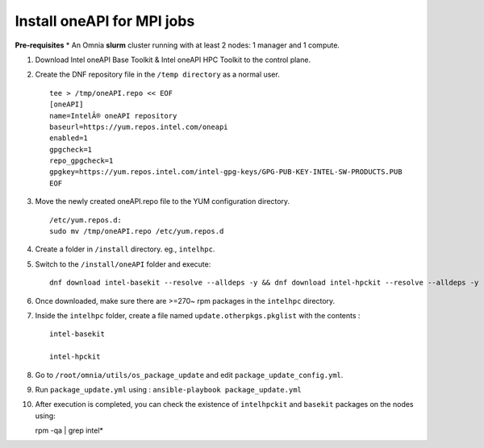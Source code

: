Install oneAPI for MPI jobs
___________________________

**Pre-requisites**
* An Omnia **slurm** cluster running with at least 2 nodes: 1 manager and 1 compute.

1. Download Intel oneAPI Base Toolkit & Intel oneAPI HPC Toolkit to the control plane.
2. Create the DNF repository file in the ``/temp directory`` as a normal user. ::

        tee > /tmp/oneAPI.repo << EOF
        [oneAPI]
        name=IntelÂ® oneAPI repository
        baseurl=https://yum.repos.intel.com/oneapi
        enabled=1
        gpgcheck=1
        repo_gpgcheck=1
        gpgkey=https://yum.repos.intel.com/intel-gpg-keys/GPG-PUB-KEY-INTEL-SW-PRODUCTS.PUB
        EOF

3. Move the newly created oneAPI.repo file to the YUM configuration directory. ::

    /etc/yum.repos.d:
    sudo mv /tmp/oneAPI.repo /etc/yum.repos.d

4. Create a folder in ``/install`` directory. eg., ``intelhpc``.
5. Switch to the ``/install/oneAPI`` folder and execute: ::

    dnf download intel-basekit --resolve --alldeps -y && dnf download intel-hpckit --resolve --alldeps -y

6. Once downloaded, make sure there are >=270~ rpm packages in the ``intelhpc`` directory.
7. Inside the ``intelhpc`` folder, create a file named ``update.otherpkgs.pkglist`` with the contents : ::

    intel-basekit

    intel-hpckit

8. Go to ``/root/omnia/utils/os_package_update`` and edit ``package_update_config.yml``.
9. Run ``package_update.yml`` using : ``ansible-playbook package_update.yml``
10. After execution is completed, you can check the existence of ``intelhpckit`` and ``basekit`` packages on the nodes using: ::

    rpm -qa | grep intel*


